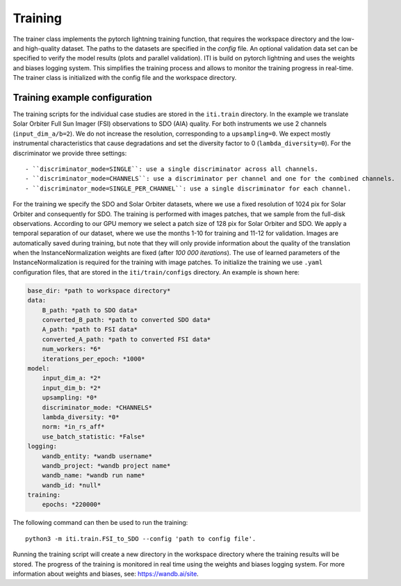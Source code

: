 ********
Training
********

The trainer class implements the pytorch lightning training function, that requires the workspace directory and the low- and high-quality dataset. The paths to
the datasets are specified in the *config* file.
An optional validation data set can be specified to verify the model results (plots and parallel validation). ITI is build on pytorch lightning and uses the weights and biases logging system.
This simplifies the training process and allows to monitor the training progress in real-time.
The trainer class is initialized with the config file and the workspace directory.

===============================
Training example configuration
===============================

The training scripts for the individual case studies are stored in the ``iti.train`` directory.
In the example we translate Solar Orbiter Full Sun Imager (FSI) observations to SDO (AIA) quality. For both instruments we use 2 channels (``input_dim_a/b=2``).
We do not increase the resolution, corresponding to a ``upsampling=0``. We expect mostly instrumental characteristics that cause degradations and set the diversity
factor to 0 (``lambda_diversity=0``). For the discriminator we provide three settings::

        - ``discriminator_mode=SINGLE``: use a single discriminator across all channels.
        - ``discriminator_mode=CHANNELS``: use a discriminator per channel and one for the combined channels.
        - ``discriminator_mode=SINGLE_PER_CHANNEL``: use a single discriminator for each channel.

For the training we specify the SDO and Solar Orbiter datasets, where we use a fixed resolution of 1024 pix for
Solar Orbiter and consequently for SDO. The training is performed with images patches, that we sample from the full-disk observations.
According to our GPU memory we select a patch size of 128 pix for Solar Orbiter and SDO. We apply a temporal separation of our dataset, where we use
the months 1-10 for training and 11-12 for validation.
Images are automatically saved during training, but note that they will only provide information about the quality of the translation when the
InstanceNormalization weights are fixed (after *100 000 iterations*). The use of learned parameters of the InstanceNormalization is required for the training with image patches.
To initialize the training we use ``.yaml`` configuration files, that are stored in the ``iti/train/configs`` directory. An example is shown here:

.. code-block:: yaml

    base_dir: *path to workspace directory*
    data:
        B_path: *path to SDO data*
        converted_B_path: *path to converted SDO data*
        A_path: *path to FSI data*
        converted_A_path: *path to converted FSI data*
        num_workers: *6*
        iterations_per_epoch: *1000*
    model:
        input_dim_a: *2*
        input_dim_b: *2*
        upsampling: *0*
        discriminator_mode: *CHANNELS*
        lambda_diversity: *0*
        norm: *in_rs_aff*
        use_batch_statistic: *False*
    logging:
        wandb_entity: *wandb username*
        wandb_project: *wandb project name*
        wandb_name: *wandb run name*
        wandb_id: *null*
    training:
        epochs: *220000*

The following command can then be used to run the training::

    python3 -m iti.train.FSI_to_SDO --config 'path to config file'.

Running the training script will create a new directory in the workspace directory where the training results will be stored. The progress
of the training is monitored in real time using the weights and biases logging system. For more information about weights and biases, see: https://wandb.ai/site.